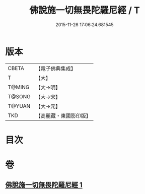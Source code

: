 #+TITLE: 佛說施一切無畏陀羅尼經 / T
#+DATE: 2015-11-26 17:06:24.681545
* 版本
 |     CBETA|【電子佛典集成】|
 |         T|【大】     |
 |    T@MING|【大→明】   |
 |    T@SONG|【大→宋】   |
 |    T@YUAN|【大→元】   |
 |       TKD|【高麗藏・東國影印版】|

* 目次
* 卷
** [[file:KR6j0604_001.txt][佛說施一切無畏陀羅尼經 1]]
